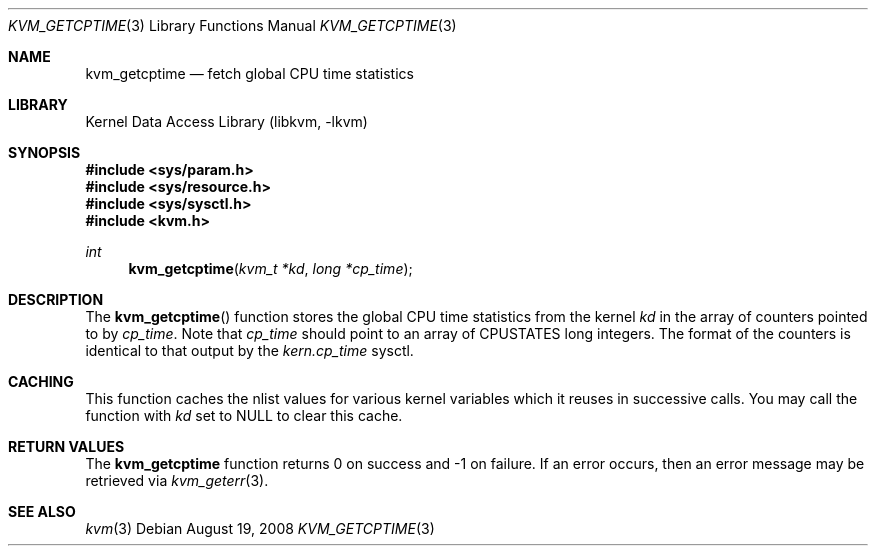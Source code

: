 .\" Copyright (c) 2008 Yahoo!, Inc.
.\" All rights reserved.
.\" Written by: John Baldwin <jhb@FreeBSD.org>
.\"
.\" Redistribution and use in source and binary forms, with or without
.\" modification, are permitted provided that the following conditions
.\" are met:
.\" 1. Redistributions of source code must retain the above copyright
.\"    notice, this list of conditions and the following disclaimer.
.\" 2. Redistributions in binary form must reproduce the above copyright
.\"    notice, this list of conditions and the following disclaimer in the
.\"    documentation and/or other materials provided with the distribution.
.\" 3. Neither the name of the author nor the names of any co-contributors
.\"    may be used to endorse or promote products derived from this software
.\"    without specific prior written permission.
.\"
.\" THIS SOFTWARE IS PROVIDED BY THE AUTHOR AND CONTRIBUTORS ``AS IS'' AND
.\" ANY EXPRESS OR IMPLIED WARRANTIES, INCLUDING, BUT NOT LIMITED TO, THE
.\" IMPLIED WARRANTIES OF MERCHANTABILITY AND FITNESS FOR A PARTICULAR PURPOSE
.\" ARE DISCLAIMED.  IN NO EVENT SHALL THE AUTHOR OR CONTRIBUTORS BE LIABLE
.\" FOR ANY DIRECT, INDIRECT, INCIDENTAL, SPECIAL, EXEMPLARY, OR CONSEQUENTIAL
.\" DAMAGES (INCLUDING, BUT NOT LIMITED TO, PROCUREMENT OF SUBSTITUTE GOODS
.\" OR SERVICES; LOSS OF USE, DATA, OR PROFITS; OR BUSINESS INTERRUPTION)
.\" HOWEVER CAUSED AND ON ANY THEORY OF LIABILITY, WHETHER IN CONTRACT, STRICT
.\" LIABILITY, OR TORT (INCLUDING NEGLIGENCE OR OTHERWISE) ARISING IN ANY WAY
.\" OUT OF THE USE OF THIS SOFTWARE, EVEN IF ADVISED OF THE POSSIBILITY OF
.\" SUCH DAMAGE.
.\"
.\" $FreeBSD: releng/12.0/lib/libkvm/kvm_getcptime.3 181880 2008-08-19 21:30:36Z jhb $
.\"
.Dd August 19, 2008
.Dt KVM_GETCPTIME 3
.Os
.Sh NAME
.Nm kvm_getcptime
.Nd fetch global CPU time statistics
.Sh LIBRARY
.Lb libkvm
.Sh SYNOPSIS
.In sys/param.h
.In sys/resource.h
.In sys/sysctl.h
.In kvm.h
.Ft int
.Fn kvm_getcptime "kvm_t *kd" "long *cp_time"
.Sh DESCRIPTION
The
.Fn kvm_getcptime
function stores the global CPU time statistics from the kernel
.Fa kd
in the array of counters pointed to by
.Fa cp_time .
Note that
.Fa cp_time
should point to an array of
.Dv CPUSTATES
long integers.
The format of the counters is identical to that output by the
.Va kern.cp_time
sysctl.
.Sh CACHING
This function caches the nlist values for various kernel variables which it
reuses in successive calls.
You may call the function with
.Fa kd
set to
.Dv NULL
to clear this cache.
.Sh RETURN VALUES
The
.Nm kvm_getcptime
function returns 0 on success and -1 on failure.
If an error occurs,
then an error message may be retrieved via
.Xr kvm_geterr 3 .
.Sh SEE ALSO
.Xr kvm 3

